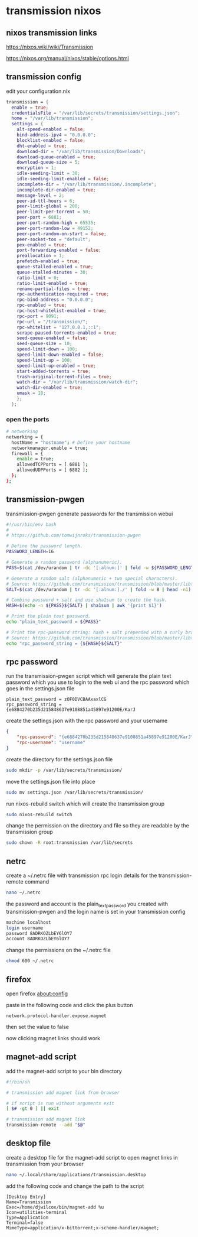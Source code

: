 #+STARTUP: content hideblocks
* transmission nixos
** nixos transmission links

[[https://nixos.wiki/wiki/Transmission]]

[[https://nixos.org/manual/nixos/stable/options.html]]

** transmission config

edit your configuration.nix

#+begin_src nix
    transmission = {
      enable = true;
      credentialsFile = "/var/lib/secrets/transmission/settings.json";
      home = "/var/lib/transmission";
      settings = {
        alt-speed-enabled = false;
        bind-address-ipv4 = "0.0.0.0";
        blocklist-enabled = false;
        dht-enabled = true;
        download-dir = "/var/lib/transmission/Downloads";
        download-queue-enabled = true;
        download-queue-size = 5;
        encryption = 1;
        idle-seeding-limit = 30;
        idle-seeding-limit-enabled = false;
        incomplete-dir = "/var/lib/transmission/.incomplete";
        incomplete-dir-enabled = true;
        message-level = 2;
        peer-id-ttl-hours = 6;
        peer-limit-global = 200;
        peer-limit-per-torrent = 50;
        peer-port = 6881;
        peer-port-random-high = 65535;
        peer-port-random-low = 49152;
        peer-port-random-on-start = false;
        peer-socket-tos = "default";
        pex-enabled = true;
        port-forwarding-enabled = false;
        preallocation = 1;
        prefetch-enabled = true;
        queue-stalled-enabled = true;
        queue-stalled-minutes = 30;
        ratio-limit = 0;
        ratio-limit-enabled = true;
        rename-partial-files = true;
        rpc-authentication-required = true;
        rpc-bind-address = "0.0.0.0";
        rpc-enabled = true;
        rpc-host-whitelist-enabled = true;
        rpc-port = 9091;
        rpc-url = "/transmission/";
        rpc-whitelist = "127.0.0.1,::1";
        scrape-paused-torrents-enabled = true;
        seed-queue-enabled = false;
        seed-queue-size = 10;
        speed-limit-down = 100;
        speed-limit-down-enabled = false;
        speed-limit-up = 100;
        speed-limit-up-enabled = true;
        start-added-torrents = true;
        trash-original-torrent-files = true;
        watch-dir = "/var/lib/transmission/watch-dir";
        watch-dir-enabled = true;
        umask = 18;
        };
      };
#+end_src

*** open the ports

#+begin_src sh
  # networking
  networking = {
    hostName = "hostname"; # Define your hostname
    networkmanager.enable = true;
    firewall = {
      enable = true;
      allowedTCPPorts = [ 6881 ];
      allowedUDPPorts = [ 6882 ];
    };
  };
#+end_src

** transmission-pwgen

transmission-pwgen generate passwords for the transmission webui

#+begin_src sh
#!/usr/bin/env bash
#
# https://github.com/tomwijnroks/transmission-pwgen

# Define the password length.
PASSWORD_LENGTH=16

# Generate a random password (alphanumeric).
PASS=$(cat /dev/urandom | tr -dc '[:alnum:]' | fold -w ${PASSWORD_LENGTH} | head -n1)

# Generate a random salt (alphanumeric + two special characters).
# Source: https://github.com/transmission/transmission/blob/master/libtransmission/crypto-utils.c#L132-L136
SALT=$(cat /dev/urandom | tr -dc '[:alnum:]./' | fold -w 8 | head -n1)

# Combine password + salt and use sha1sum to create the hash.
HASH=$(echo -n ${PASS}${SALT} | sha1sum | awk '{print $1}')

# Print the plain text password.
echo "plain_text_password = ${PASS}"

# Print the rpc-password string: hash + salt prepended with a curly bracket.
# Source: https://github.com/transmission/transmission/blob/master/libtransmission/crypto-utils.c#L153
echo "rpc_password_string = {${HASH}${SALT}"
#+end_src

** rpc password

run the transmission-pwgen script which will generate the plain text password 
which you use to login to the web ui and the rpc password which goes in the settings.json file

#+begin_example
plain_text_password = zOF0DVCBAAxaxlCG
rpc_password_string = {e6884270b235d215848637e9108851a45897e91200E/KarJ
#+end_example

create the settings.json with the rpc password and your username

#+begin_src json
{
    "rpc-password": "{e6884270b235d215848637e9108851a45897e91200E/KarJ",
    "rpc-username": "username"
}
#+end_src

create the directory for the settings.json file

#+begin_src sh
sudo mkdir -p /var/lib/secrets/transmission/
#+end_src

move the settings.json file into place

#+begin_src sh
sudo mv settings.json /var/lib/secrets/transmission/
#+end_src

run nixos-rebuild switch which will create the transmission group

#+begin_src sh
sudo nixos-rebuild switch
#+end_src

change the permission on the directory and file so they are readable by the transmission group

#+begin_src sh
sudo chown -R root:transmission /var/lib/secrets
#+end_src

** netrc

create a ~/.netrc file with transmission rpc login details for the transmission-remote command

#+begin_src sh
nano ~/.netrc
#+end_src

the password and account is the plain_text_password you created with transmission-pwgen
and the login name is set in your transmission config

#+begin_src sh
machine localhost
login username
password 8ADRKOZLbEY6lOY7
account 8ADRKOZLbEY6lOY7
#+end_src

change the permissions on the ~/.netrc file

#+begin_src sh
chmod 600 ~/.netrc
#+end_src

** firefox

open firefox about:config

paste in the following code and click the plus button

#+begin_example
network.protocol-handler.expose.magnet
#+end_example

then set the value to false

now clicking magnet links should work

** magnet-add script

add the magnet-add script to your bin directory

#+begin_src sh
#!/bin/sh

# transmission add magnet link from browser

# if script is run without arguments exit
[ $# -gt 0 ] || exit

# transmission add magnet link
transmission-remote --add "$@"

#+end_src

** desktop file

create a desktop file for the magnet-add script to open magnet links in transmission from your browser

#+begin_src sh
nano ~/.local/share/applications/transmission.desktop
#+end_src

add the following code and change the path to the script

#+begin_example
[Desktop Entry]
Name=Transmission
Exec=/home/djwilcox/bin/magnet-add %u
Icon=utilities-terminal
Type=Application
Terminal=false
MimeType=application/x-bittorrent;x-scheme-handler/magnet;
#+end_example
